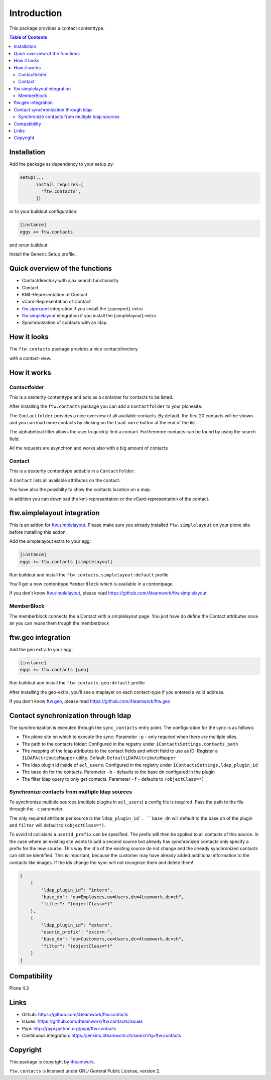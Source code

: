 Introduction
============

This package provides a contact contenttype.

.. contents:: Table of Contents


Installation
------------

Add the package as dependency to your setup.py:

.. code:: python

  setup(...
        install_requires=[
          'ftw.contacts',
        ])

or to your buildout configuration:

.. code:: ini

  [instance]
  eggs += ftw.contacts

and rerun buildout.

Install the Generic Setup profile.


Quick overview of the functions
-------------------------------

- Contactdirectory with ajax search functionality
- Contact
- KML-Representation of Contact
- vCard-Representation of Contact
- `ftw.zipexport`_ integration if you install the [zipexport]-extra
- `ftw.simplelayout`_ integration if you install the [simplelayout]-extra
- Synchronization of contacts with an ldap.

How it looks
------------

The ``ftw.contacts`` package provides a nice contactdirectory.

.. image:: https://raw.github.com/4teamwork/ftw.contacts/master/docs/images/contactdirectory.png

with a contact-view.

.. image:: https://raw.github.com/4teamwork/ftw.contacts/master/docs/images/contact.png

How it works
------------

Contactfolder
~~~~~~~~~~~~~

This is a dexterity contenttype and acts as a container for contacts to be listed.

After installing the ``ftw.contacts`` package you can add a ``Contactfolder`` to your plonesite.

The ``Contactfolder`` provides a nice overview of all available contacts.
By default, the first 20 contacts will be shown and you can load more contacts by clicking on the
``Load more`` button at the end of the list.

The alphabetical filter allows the user to quickly find a contact. Furthermore contacts can be found by using the search field.

All the requests are asynchron and works also with a big amount of contacts

Contact
~~~~~~~

This is a dexterity contenttype addable in a ``Contactfolder``.

A ``Contact`` lists all available attributes on the contact.

You have also the possiblity to show the contacts location on a map.

In addition you can download the kml-representation or the vCard-representation of the contact.

ftw.simplelayout integration
----------------------------

This is an addon for `ftw.simplelayout`_. Please make sure you
already installed ``ftw.simplelayout`` on your plone site before installing this addon.

Add the simplelayout extra to your egg:

.. code:: ini

  [instance]
  eggs += ftw.contacts [simplelayout]

Run buildout and install the ``ftw.contacts.simplelayout:default`` profile

You'll get a new contenttype ``MemberBlock`` which is available in a contentpage.

If you don't know `ftw.simplelayout`_, please read https://github.com/4teamwork/ftw.simplelayout

MemberBlock
~~~~~~~~~~~

The memberblock connects the a Contact with a simplelayout page.
You just have do define the Contact attributes once an you can reuse them trough
the memberblock


ftw.geo integration
-------------------

Add the geo extra to your egg:

.. code:: ini

  [instance]
  eggs += ftw.contacts [geo]

Run buildout and install the ``ftw.contacts.geo:default`` profile

After installing the geo-extra, you'll see a maplayer on each contact-type
if you entered a valid address.

If you don't know `ftw.geo`_, please read https://github.com/4teamwork/ftw.geo

Contact synchronization through ldap
------------------------------------

The synchronization is executed through the ``sync_contacts`` entry point. The configuration
for the sync is as follows:

- The plone site on which to execute the sync: Parameter ``-p`` - only required when there are multiple sites.
- The path to the contacts folder: Configured in the registry under ``IContactsSettings.contacts_path``
- The mapping of the ldap attributes to the contact fields and which field to use as ID: Register a ``ILDAPAttributeMapper`` utility. Default: ``DefaultLDAPAttributeMapper``

- The ldap plugin id inside of ``acl_users``: Configured in the registry under ``IContactsSettings.ldap_plugin_id``
- The base dn for the contacts. Parameter ``-b`` - defaults to the base dn configured in the plugin
- The filter ldap query to only get contacts. Parameter ``-f`` - defaults to ``(objectClass=*)``

Synchronize contacts from multiple ldap sources
~~~~~~~~~~~~~~~~~~~~~~~~~~~~~~~~~~~~~~~~~~~~~~~

To synchronize multiple sources (multiple plugins in ``acl_users``) a config file is required.
Pass the path to the file through the ``-c`` parameter.

The only required attribute per source is the ``ldap_plugin_id`. ``base_dn`` will default to the base dn of the plugin and ``filter`` will default to ``(objectClass=*)``.

To avoid id collisions a ``userid_prefix`` can be specified. The prefix will then be applied to all contacts of this source.
In the case where an existing site wants to add a second source but already has synchronized contacts only specify a prefix for the new source.
This way the id's of the existing source do not change and the already synchronized contacts can still be identified.
This is important, because the customer may have already added additional information to the contacts like images. If the ids change the sync will not recognize them and delete them!

.. code:: json

    [
        {
            "ldap_plugin_id": "intern",
            "base_dn": "ou=Employees,ou=Users,dc=4teamwork,dc=ch",
            "filter": "(objectClass=*)"
        },
        {
            "ldap_plugin_id": "extern",
            "userid_prefix": "extern-",
            "base_dn": "ou=Customers,ou=Users,dc=4teamwork,dc=ch",
            "filter": "(objectClass=*)"
        }
    ]

Compatibility
-------------

Plone 4.3

.. image:: https://jenkins.4teamwork.ch/job/ftw.contacts-master-test-plone-4.3.x.cfg/badge/icon
   :target: https://jenkins.4teamwork.ch/job/ftw.contacts-master-test-plone-4.3.x.cfg


Links
-----

- Github: https://github.com/4teamwork/ftw.contacts
- Issues: https://github.com/4teamwork/ftw.contacts/issues
- Pypi: http://pypi.python.org/pypi/ftw.contacts
- Continuous integration: https://jenkins.4teamwork.ch/search?q=ftw.contacts


Copyright
---------

This package is copyright by `4teamwork <http://www.4teamwork.ch/>`_.

``ftw.contacts`` is licensed under GNU General Public License, version 2.

.. _ftw.zipexport: https://github.com/4teamwork/ftw.zipexport
.. _ftw.simplelayout: https://github.com/4teamwork/ftw.simplelayout
.. _ftw.geo: https://github.com/4teamwork/ftw.geo
